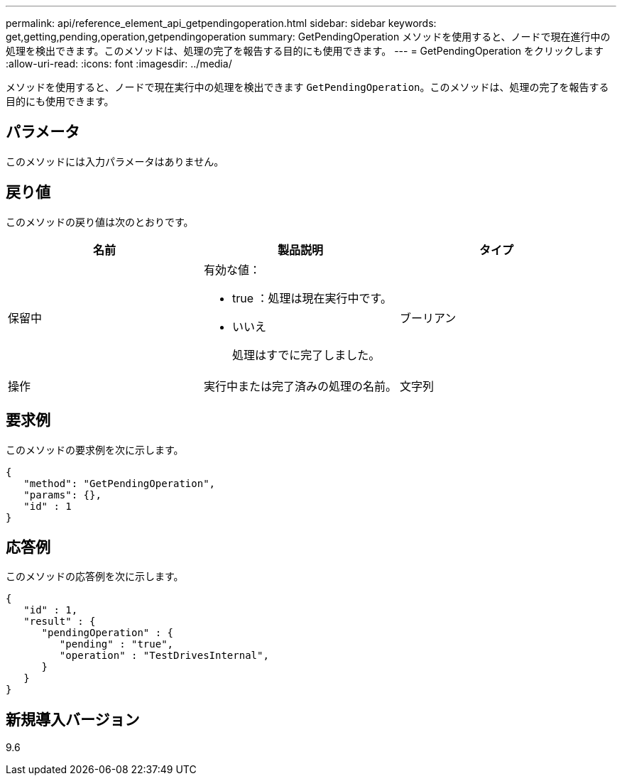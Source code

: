 ---
permalink: api/reference_element_api_getpendingoperation.html 
sidebar: sidebar 
keywords: get,getting,pending,operation,getpendingoperation 
summary: GetPendingOperation メソッドを使用すると、ノードで現在進行中の処理を検出できます。このメソッドは、処理の完了を報告する目的にも使用できます。 
---
= GetPendingOperation をクリックします
:allow-uri-read: 
:icons: font
:imagesdir: ../media/


[role="lead"]
メソッドを使用すると、ノードで現在実行中の処理を検出できます `GetPendingOperation`。このメソッドは、処理の完了を報告する目的にも使用できます。



== パラメータ

このメソッドには入力パラメータはありません。



== 戻り値

このメソッドの戻り値は次のとおりです。

|===
| 名前 | 製品説明 | タイプ 


 a| 
保留中
 a| 
有効な値：

* true ：処理は現在実行中です。
* いいえ
+
処理はすでに完了しました。


 a| 
ブーリアン



 a| 
操作
 a| 
実行中または完了済みの処理の名前。
 a| 
文字列

|===


== 要求例

このメソッドの要求例を次に示します。

[listing]
----
{
   "method": "GetPendingOperation",
   "params": {},
   "id" : 1
}
----


== 応答例

このメソッドの応答例を次に示します。

[listing]
----
{
   "id" : 1,
   "result" : {
      "pendingOperation" : {
         "pending" : "true",
         "operation" : "TestDrivesInternal",
      }
   }
}
----


== 新規導入バージョン

9.6
